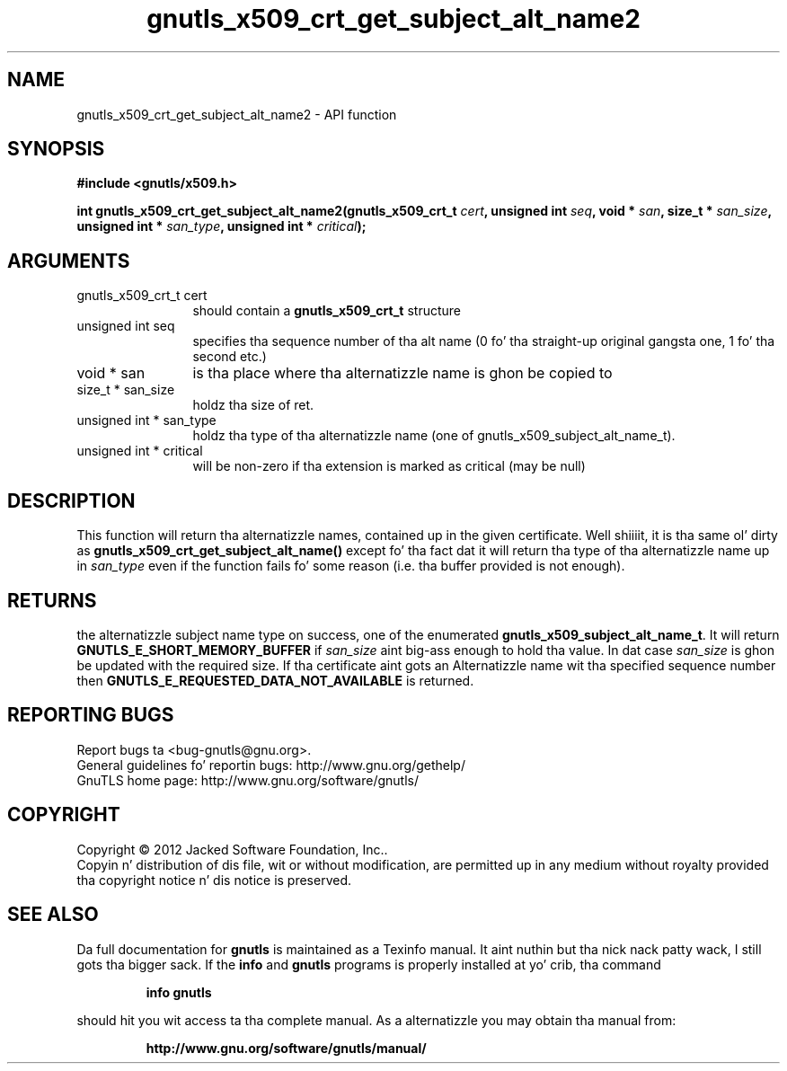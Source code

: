 .\" DO NOT MODIFY THIS FILE!  Dat shiznit was generated by gdoc.
.TH "gnutls_x509_crt_get_subject_alt_name2" 3 "3.1.15" "gnutls" "gnutls"
.SH NAME
gnutls_x509_crt_get_subject_alt_name2 \- API function
.SH SYNOPSIS
.B #include <gnutls/x509.h>
.sp
.BI "int gnutls_x509_crt_get_subject_alt_name2(gnutls_x509_crt_t " cert ", unsigned int " seq ", void * " san ", size_t * " san_size ", unsigned int * " san_type ", unsigned int * " critical ");"
.SH ARGUMENTS
.IP "gnutls_x509_crt_t cert" 12
should contain a \fBgnutls_x509_crt_t\fP structure
.IP "unsigned int seq" 12
specifies tha sequence number of tha alt name (0 fo' tha straight-up original gangsta one, 1 fo' tha second etc.)
.IP "void * san" 12
is tha place where tha alternatizzle name is ghon be copied to
.IP "size_t * san_size" 12
holdz tha size of ret.
.IP "unsigned int * san_type" 12
holdz tha type of tha alternatizzle name (one of gnutls_x509_subject_alt_name_t).
.IP "unsigned int * critical" 12
will be non\-zero if tha extension is marked as critical (may be null)
.SH "DESCRIPTION"
This function will return tha alternatizzle names, contained up in the
given certificate. Well shiiiit, it is tha same ol' dirty as
\fBgnutls_x509_crt_get_subject_alt_name()\fP except fo' tha fact dat it
will return tha type of tha alternatizzle name up in  \fIsan_type\fP even if
the function fails fo' some reason (i.e.  tha buffer provided is
not enough).
.SH "RETURNS"
the alternatizzle subject name type on success, one of the
enumerated \fBgnutls_x509_subject_alt_name_t\fP.  It will return
\fBGNUTLS_E_SHORT_MEMORY_BUFFER\fP if  \fIsan_size\fP aint big-ass enough
to hold tha value.  In dat case  \fIsan_size\fP is ghon be updated with
the required size.  If tha certificate aint gots an
Alternatizzle name wit tha specified sequence number then
\fBGNUTLS_E_REQUESTED_DATA_NOT_AVAILABLE\fP is returned.
.SH "REPORTING BUGS"
Report bugs ta <bug-gnutls@gnu.org>.
.br
General guidelines fo' reportin bugs: http://www.gnu.org/gethelp/
.br
GnuTLS home page: http://www.gnu.org/software/gnutls/

.SH COPYRIGHT
Copyright \(co 2012 Jacked Software Foundation, Inc..
.br
Copyin n' distribution of dis file, wit or without modification,
are permitted up in any medium without royalty provided tha copyright
notice n' dis notice is preserved.
.SH "SEE ALSO"
Da full documentation for
.B gnutls
is maintained as a Texinfo manual. It aint nuthin but tha nick nack patty wack, I still gots tha bigger sack.  If the
.B info
and
.B gnutls
programs is properly installed at yo' crib, tha command
.IP
.B info gnutls
.PP
should hit you wit access ta tha complete manual.
As a alternatizzle you may obtain tha manual from:
.IP
.B http://www.gnu.org/software/gnutls/manual/
.PP
